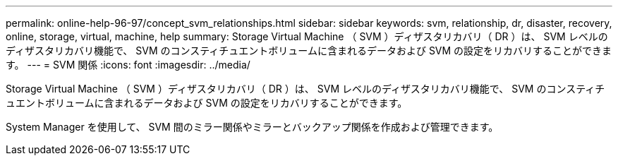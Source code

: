 ---
permalink: online-help-96-97/concept_svm_relationships.html 
sidebar: sidebar 
keywords: svm, relationship, dr, disaster, recovery, online, storage, virtual, machine, help 
summary: Storage Virtual Machine （ SVM ）ディザスタリカバリ（ DR ）は、 SVM レベルのディザスタリカバリ機能で、 SVM のコンスティチュエントボリュームに含まれるデータおよび SVM の設定をリカバリすることができます。 
---
= SVM 関係
:icons: font
:imagesdir: ../media/


[role="lead"]
Storage Virtual Machine （ SVM ）ディザスタリカバリ（ DR ）は、 SVM レベルのディザスタリカバリ機能で、 SVM のコンスティチュエントボリュームに含まれるデータおよび SVM の設定をリカバリすることができます。

System Manager を使用して、 SVM 間のミラー関係やミラーとバックアップ関係を作成および管理できます。
